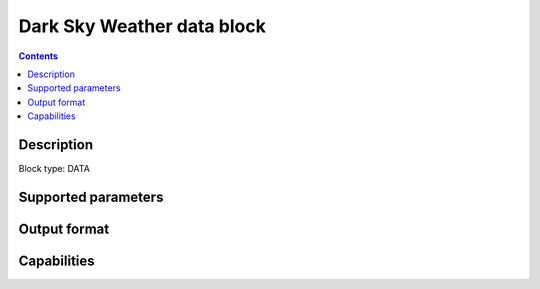 .. _darksky-block:

Dark Sky Weather data block
===========================

.. contents::

Description
-----------

Block type: DATA

Supported parameters
--------------------

.. code-block:: javascript
    "bbox": {"type": "string", "default": null},
    "intersects": {"type": "geometry"}

Output format
-------------

Capabilities
------------
